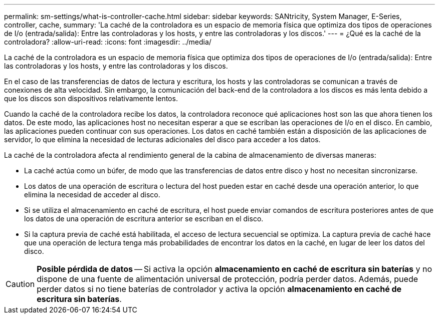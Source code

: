 ---
permalink: sm-settings/what-is-controller-cache.html 
sidebar: sidebar 
keywords: SANtricity, System Manager, E-Series, controller, cache, 
summary: 'La caché de la controladora es un espacio de memoria física que optimiza dos tipos de operaciones de I/o (entrada/salida): Entre las controladoras y los hosts, y entre las controladoras y los discos.' 
---
= ¿Qué es la caché de la controladora?
:allow-uri-read: 
:icons: font
:imagesdir: ../media/


[role="lead"]
La caché de la controladora es un espacio de memoria física que optimiza dos tipos de operaciones de I/o (entrada/salida): Entre las controladoras y los hosts, y entre las controladoras y los discos.

En el caso de las transferencias de datos de lectura y escritura, los hosts y las controladoras se comunican a través de conexiones de alta velocidad. Sin embargo, la comunicación del back-end de la controladora a los discos es más lenta debido a que los discos son dispositivos relativamente lentos.

Cuando la caché de la controladora recibe los datos, la controladora reconoce qué aplicaciones host son las que ahora tienen los datos. De este modo, las aplicaciones host no necesitan esperar a que se escriban las operaciones de I/o en el disco. En cambio, las aplicaciones pueden continuar con sus operaciones. Los datos en caché también están a disposición de las aplicaciones de servidor, lo que elimina la necesidad de lecturas adicionales del disco para acceder a los datos.

La caché de la controladora afecta al rendimiento general de la cabina de almacenamiento de diversas maneras:

* La caché actúa como un búfer, de modo que las transferencias de datos entre disco y host no necesitan sincronizarse.
* Los datos de una operación de escritura o lectura del host pueden estar en caché desde una operación anterior, lo que elimina la necesidad de acceder al disco.
* Si se utiliza el almacenamiento en caché de escritura, el host puede enviar comandos de escritura posteriores antes de que los datos de una operación de escritura anterior se escriban en el disco.
* Si la captura previa de caché está habilitada, el acceso de lectura secuencial se optimiza. La captura previa de caché hace que una operación de lectura tenga más probabilidades de encontrar los datos en la caché, en lugar de leer los datos del disco.


[CAUTION]
====
*Posible pérdida de datos* -- Si activa la opción *almacenamiento en caché de escritura sin baterías* y no dispone de una fuente de alimentación universal de protección, podría perder datos. Además, puede perder datos si no tiene baterías de controlador y activa la opción *almacenamiento en caché de escritura sin baterías*.

====